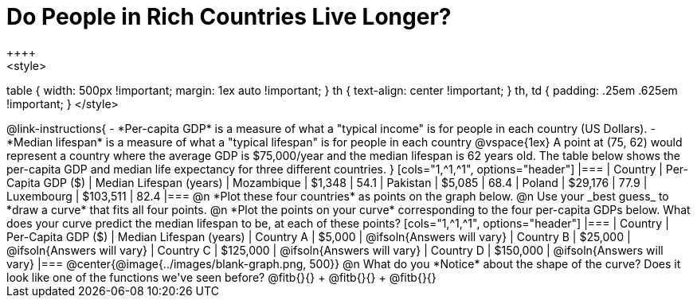 = Do People in Rich Countries Live Longer?
++++
<style>
table { width: 500px !important; margin: 1ex auto !important; }
th { text-align: center !important; }
th, td { padding: .25em .625em !important; }
</style>
++++

@link-instructions{

- *Per-capita GDP* is a measure of what a "typical income" is for people in each country (US Dollars).
- *Median lifespan* is a measure of what a "typical lifespan" is for people in each country

@vspace{1ex}

A point at (75, 62) would represent a country where the average GDP is $75,000/year and the median lifespan is 62 years old.

The table below shows the per-capita GDP and median life expectancy for three different countries.
}

[cols="1,^1,^1", options="header"]
|===
| Country		| Per-Capita GDP ($)	| Median Lifespan (years)
| Mozambique	|   $1,348				| 54.1
| Pakistan		|   $5,085				| 68.4
| Poland		|  $29,176				| 77.9
| Luxembourg	| $103,511				| 82.4
|===

@n *Plot these four countries* as points on the graph below.

@n Use your _best guess_ to *draw a curve* that fits all four points.

@n *Plot the points on your curve* corresponding to the four per-capita GDPs below. What does your curve predict the median lifespan to be, at each of these points?

[cols="1,^1,^1", options="header"]
|===
| Country		| Per-Capita GDP ($)	| Median Lifespan (years)
| Country A 	|   $5,000				| @ifsoln{Answers will vary}
| Country B 	|  $25,000				| @ifsoln{Answers will vary}
| Country C 	| $125,000				| @ifsoln{Answers will vary}
| Country D 	| $150,000				| @ifsoln{Answers will vary}
|===

@center{@image{../images/blank-graph.png, 500}}

@n What do you *Notice* about the shape of the curve? Does it look like one of the functions we've seen before? @fitb{}{} +
@fitb{}{} +
@fitb{}{}
